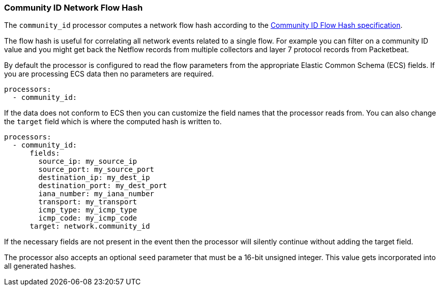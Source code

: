 [[community-id]]
=== Community ID Network Flow Hash

The `community_id` processor computes a network flow hash according to the
https://github.com/corelight/community-id-spec[Community ID Flow Hash
specification].

The flow hash is useful for correlating all network events related to a
single flow. For example you can filter on a community ID value and you might
get back the Netflow records from multiple collectors and layer 7 protocol
records from Packetbeat.

By default the processor is configured to read the flow parameters from the
appropriate Elastic Common Schema (ECS) fields. If you are processing ECS data
then no parameters are required.

[source,yaml]
----
processors:
  - community_id:
----

If the data does not conform to ECS then you can customize the field names
that the processor reads from. You can also change the `target` field which
is where the computed hash is written to.

[source,yaml]
----
processors:
  - community_id:
      fields:
        source_ip: my_source_ip
        source_port: my_source_port
        destination_ip: my_dest_ip
        destination_port: my_dest_port
        iana_number: my_iana_number
        transport: my_transport
        icmp_type: my_icmp_type
        icmp_code: my_icmp_code
      target: network.community_id
----

If the necessary fields are not present in the event then the processor will
silently continue without adding the target field.

The processor also accepts an optional `seed` parameter that must be a 16-bit
unsigned integer. This value gets incorporated into all generated hashes.
